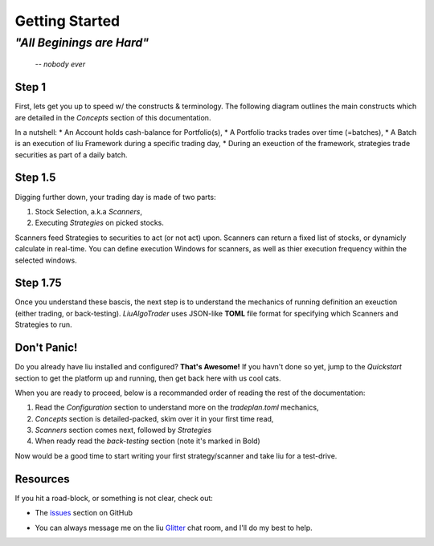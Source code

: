 Getting Started
===============

*"All Beginings are Hard"*
**************************
    -- *nobody ever*

Step 1
------

First, lets get you up to speed w/ the constructs & terminology. 
The following diagram outlines the main constructs which are detailed in the 
`Concepts` section of this documentation.

.. image:: /images/conceptual_model.png
    :width: 1000
    :align: left
    :alt: liu concepts

In a nutshell:
* An Account holds cash-balance for Portfolio(s),
* A Portfolio tracks trades over time (=batches),
* A Batch is an execution of liu Framework during a specific trading day, 
* During an exeuction of the framework, strategies trade securities as part of a daily batch.

Step 1.5
--------

Digging further down, your trading day is made of two parts: 

1. Stock Selection, a.k.a *Scanners*, 
2. Executing *Strategies* on picked stocks.

Scanners feed Strategies to securities to act (or not act) upon. Scanners can return a 
fixed list of stocks, or dynamicly calculate in real-time. You can define execution Windows for 
scanners, as well as thier execution frequency within the selected windows.

Step 1.75
---------
Once you understand these bascis, the next step is to understand the mechanics of 
running definition an exeuction (either trading, or back-testing). `LiuAlgoTrader` uses
JSON-like **TOML** file format for specifying which Scanners and Strategies to run.

Don't Panic!
------------

Do you already have liu installed and configured? **That's Awesome!**
If you havn't done so yet, jump to the `Quickstart` section to get the platform up and running,
then get back here with us cool cats.

When you are ready to proceed, below is a recommanded order of reading the rest of the documentation:

1. Read the `Configuration` section to understand more on the `tradeplan.toml` mechanics,
2. `Concepts` section is detailed-packed, skim over it in your first time read,
3. `Scanners` section comes next, followed by `Strategies`
4. When ready read the `back-testing` section (note it's marked in Bold)

Now would be a good time to start writing your first strategy/scanner and take liu for a test-drive. 

Resources
---------

If you hit a road-block, or something is not clear, check out:

*  The issues_ section on GitHub

.. _issues: 
    https://github.com/amor71/LiuAlgoTrader/issues

* You can always message me on the liu Glitter_ chat room, and I'll do my best to help.

.. _Glitter:
    https://gitter.im/LiuAlgoTrader/community







